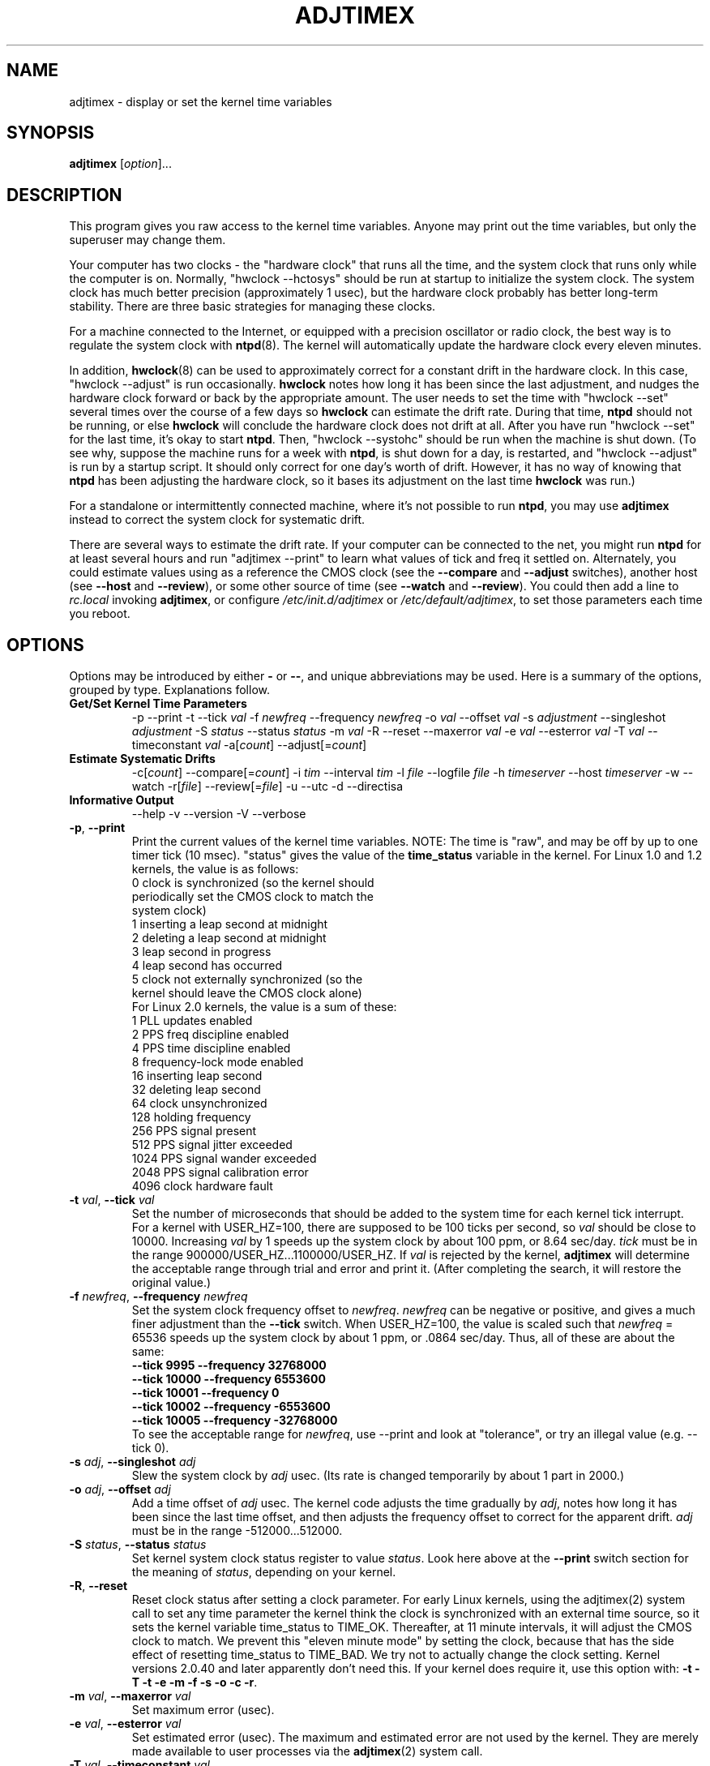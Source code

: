 .\"{{{  Title                      Emacs major mode should be: -*- nroff -*-
.TH ADJTIMEX 8 "May 23, 2006"
.\"}}}
.\"{{{  Name
.SH NAME
adjtimex \- display or set the kernel time variables
.\"}}}
.\"{{{  Synopsis
.SH SYNOPSIS
.ad l
.\" commands only
\fBadjtimex\fP [\fIoption\fP]...
.\"}}}
.\"{{{  Config
.SH DESCRIPTION
This program gives you raw access to the kernel time variables.  
Anyone may print out the time variables, but only the superuser
may change them.
.PP
Your computer has two clocks - the "hardware clock" that runs all the
time, and the system clock that runs only while the computer is on.
Normally, "hwclock --hctosys" should be run
at startup to initialize the system clock.  
The system clock has much better precision (approximately 1 usec), but
the hardware clock probably has better long-term stability.  There are
three basic strategies for managing these clocks.
.PP
For a machine connected to the Internet, or equipped with a precision
oscillator or radio clock, the best way is to regulate the system clock
with \fBntpd\fP(8).  The kernel will
automatically update the hardware clock every eleven minutes.  
.PP
In addition, \fBhwclock\fP(8) can be used to approximately correct for a
constant drift in the hardware clock.  In this case, "hwclock
\-\-adjust" is run occasionally. \fBhwclock\fP notes how long it has
been since the last adjustment, and nudges the hardware clock forward
or back by the appropriate amount.  The user needs to set the time
with "hwclock \-\-set" several times over the course of a few days so
\fBhwclock\fP can estimate the drift rate.  During that time,
\fBntpd\fP should not be running, or else \fBhwclock\fP will conclude
the hardware clock does not drift at all.  After you have run "hwclock
\-\-set" for the last time, it's okay to start \fBntpd\fP.  Then,
"hwclock \-\-systohc" should be run when the machine is shut down.  (To
see why, suppose the machine runs for a week with \fBntpd\fP, is shut
down for a day, is restarted, and "hwclock \-\-adjust" is run by a
startup script.  It should only correct for one day's worth of drift.
However, it has no way of knowing that \fBntpd\fP has been adjusting
the hardware clock, so it bases its adjustment on the last time
\fBhwclock\fP was run.)
.PP
For a standalone or intermittently connected machine, where it's not
possible to run \fBntpd\fP, you may use \fBadjtimex\fP instead to
correct the system clock for systematic drift.
.PP
There are several ways to estimate the drift rate.
If your computer can be connected to the net, you might run \fBntpd\fP
for at least several hours and run "adjtimex \-\-print" to learn
what values of tick and freq it settled on.  Alternately, you could
estimate values using as a reference the CMOS clock (see the
\fB\-\-compare\fP and \fB\-\-adjust\fP switches), another host (see
\fB\-\-host\fP and \fB\-\-review\fP), or some other source of time (see
\fB\-\-watch\fP and \fB\-\-review\fP).  You could then add a line to
\fIrc.local\fP invoking \fBadjtimex\fP, or configure
\fI/etc/init.d/adjtimex\fP or \fI/etc/default/adjtimex\fP, to set
those parameters each time you reboot.
.\"}}}
.\"{{{  Options
.SH OPTIONS
Options may be introduced by either \fB\-\fP or \fB\-\-\fP, and unique
abbreviations may be used.
.pp
Here is a summary of the options, grouped by type.  Explanations
follow.
.hy 0
.na
.TP
.B Get/Set Kernel Time Parameters
.br
\-p
\-\-print
\-t
.RI \-\-tick " val"
.RI \-f " newfreq"
.RI \-\-frequency " newfreq"
.RI \-o " val"
.RI \-\-offset " val"
.RI \-s " adjustment"
.RI \-\-singleshot " adjustment"
.RI \-S " status"
.RI \-\-status " status"
.RI \-m " val"
.RI \-R
.RI \-\-reset
.RI \-\-maxerror " val"
.RI \-e " val"
.RI \-\-esterror " val"
.RI \-T " val"
.RI \-\-timeconstant " val"
.RI \-a[ count ]
.RI \-\-adjust[= count ]
.TP
.B Estimate Systematic Drifts
.br
.RI \-c[ count ]
.RI \-\-compare[= count ]
.RI \-i " tim"
.RI \-\-interval " tim"
.RI \-l " file"
.RI \-\-logfile " file"
.RI \-h " timeserver"
.RI \-\-host " timeserver"
\-w
\-\-watch
\-r[\fIfile\fP]
\-\-review[=\fIfile\fP]
\-u
\-\-utc
\-d
\-\-directisa
.TP
\fBInformative Output\fP
\-\-help
\-v
\-\-version
\-V
\-\-verbose
.br
.IP "\fB\-p\fP, \fB\-\-print\fP"
Print the current values of the kernel time variables.  NOTE: The time
is "raw", and may be off by up to one timer tick (10 msec).  "status"
gives the value of the \fBtime_status\fP variable in the kernel.  For
Linux 1.0 and 1.2 kernels, the value is as follows:
.nf
      0   clock is synchronized (so the kernel should 
          periodically set the CMOS clock to match the
          system clock)
      1   inserting a leap second at midnight
      2   deleting a leap second at midnight
      3   leap second in progress
      4   leap second has occurred
      5   clock not externally synchronized (so the 
          kernel should leave the CMOS clock alone)
.fi
For Linux 2.0 kernels, the value is a sum of these:
.nf
      1   PLL updates enabled
      2   PPS freq discipline enabled
      4   PPS time discipline enabled
      8   frequency-lock mode enabled
     16   inserting leap second
     32   deleting leap second
     64   clock unsynchronized
    128   holding frequency
    256   PPS signal present
    512   PPS signal jitter exceeded
   1024   PPS signal wander exceeded
   2048   PPS signal calibration error
   4096   clock hardware fault
.fi
.IP "\fB\-t\fP \fIval\fP, \fB\-\-tick\fP \fIval\fP"
Set the number of microseconds that should be added to the system time
for each kernel tick interrupt.  For a kernel with USER_HZ=100, there
are supposed to be 100 ticks per second, so \fIval\fP should be close
to 10000.  Increasing \fIval\fP by 1 speeds up the system clock by
about 100 ppm, or 8.64 sec/day.  \fItick\fP must be in the range
900000/USER_HZ...1100000/USER_HZ.  If \fIval\fP is rejected by the
kernel, \fBadjtimex\fP will determine the acceptable range through
trial and error and print it.  (After completing the search, it will
restore the original value.)
.IP "\fB\-f\fP \fInewfreq\fP, \fB\-\-frequency\fP \fInewfreq\fP"
Set the system clock frequency offset to \fInewfreq\fP.  \fInewfreq\fP
can be negative or positive, and gives a much finer adjustment than
the \fB\-\-tick\fP switch.  When USER_HZ=100, the value is scaled such
that \fInewfreq\fP = 65536 speeds up the system clock by about 1 ppm,
or .0864 sec/day.  Thus, all of these are about the same:
.nf
     \fB\-\-tick  9995 \--frequency  32768000\fP
     \fB\-\-tick 10000 \--frequency   6553600\fP
     \fB\-\-tick 10001 \--frequency         0\fP
     \fB\-\-tick 10002 \--frequency  -6553600\fP
     \fB\-\-tick 10005 \--frequency -32768000\fP
.fi
To see the acceptable range for \fInewfreq\fP, use \-\-print and look at
"tolerance", or try an illegal value (e.g. \-\-tick 0).
.IP "\fB\-s\fP \fIadj\fP, \fB\-\-singleshot\fP \fIadj\fP"
Slew the system clock by \fIadj\fP usec.  
(Its rate is changed temporarily by about 1 part in 2000.)
.IP "\fB\-o\fP \fIadj\fP, \fB\-\-offset\fP \fIadj\fP" 
Add a time offset of \fIadj\fP usec.
The kernel code adjusts the time gradually by \fIadj\fP, 
notes how long it has been since the last time offset, 
and then adjusts the frequency offset to correct for the apparent drift.  
.\"The short range of this parameter makes it almost 
.\"totally useless except for use with ntpd:
\fIadj\fP must be in the range -512000...512000.
.IP "\fB\-S\fP \fIstatus\fP, \fB\-\-status\fP \fIstatus\fP"
Set kernel system clock status register to value \fIstatus\fP. Look here
above at the \fB\-\-print\fP switch section for the meaning of
\fIstatus\fP, depending on your kernel.
.IP "\fB\-R\fP, \fB\-\-reset\fP"
Reset clock status after setting a clock parameter.  For early Linux
kernels, using the adjtimex(2) system call to set any time parameter
the kernel think the clock is synchronized with an external time
source, so it sets the kernel variable time_status to TIME_OK.
Thereafter, at 11 minute intervals, it will adjust the CMOS clock to
match.  We prevent this "eleven minute mode" by setting the clock,
because that has the side effect of resetting time_status to TIME_BAD.
We try not to actually change the clock setting.  Kernel versions
2.0.40 and later apparently don't need this.  If your kernel does
require it, use this option with:
\fB\-t\fP 
\fB\-T\fP 
\fB\-t\fP 
\fB\-e\fP 
\fB\-m\fP 
\fB\-f\fP 
\fB\-s\fP 
\fB\-o\fP 
\fB\-c\fP 
\fB\-r\fP.
.IP "\fB\-m\fP \fIval\fP, \fB\-\-maxerror\fP \fIval\fP"
Set maximum error (usec). 
.IP "\fB\-e\fP \fIval\fP, \fB\-\-esterror\fP \fIval\fP"
Set estimated error (usec). 
The maximum and estimated error are not used by the kernel.
They are merely made available to user processes via the 
\fBadjtimex\fP(2) system call.
.IP "\fB\-T\fP \fIval\fP, \fB\-\-timeconstant\fP \fIval\fP"
Set phase locked loop (PLL) time constant. 
\fIval\fP determines the bandwidth or "stiffness"
of the PLL.  The effective PLL time constant will be a multiple of (2^\fIval\fP).  For room\-temperature quartz
oscillators, David Mills recommends the value 2,
which corresponds
to a PLL time constant of about 900 sec and a maximum update interval
of about 64 sec.  The maximum update interval scales directly with the
time constant, so that at the maximum time constant of 6, the
update interval can be as large as 1024 sec.

Values of \fIval\fP between zero and 2 give quick convergence; values
between 2 and 6 can be used to reduce network load, but at a modest cost
in accuracy. 
.IP "\fB\-c\fP[\fIcount\fP], \fB\-\-compare\fP[\fB=\fP\fIcount\fP]"
Periodically compare the system clock with the CMOS clock.  After the
first two calls, print values for tick and frequency offset that would
bring the system clock into approximate agreement with the CMOS clock.
CMOS clock readings are adjusted for systematic drift using using the
correction in \fI/etc/adjtime\fP \(em see \fBhwclock\fP(8).  The
interval between comparisons is 10 seconds, unless changed by the
\fB\-\-interval\fP switch.  The optional argument is the number of
comparisons.  (If the argument is supplied, the "\fB=\fP" is
required.)  If the CMOS clock and the system clock differ by more than
six minutes, \fBadjtimex\fP will try shifting the time from the CMOS
clock by some multiple of one hour, up to plus or minus 13 hours in
all.  This should allow correct operation, including logging, if the
\-\-utc switch was used when the CMOS clock is set to local time (or
vice-versa), or if summer time has started or stopped since the CMOS
clock was last set.
.IP "\fB\-a\fP[\fP\fIcount\fP], \fB\-\-adjust\fP[\fB=\fP\fIcount\fP]"
By itself, same as \fB\-\-compare\fP, except the recommended values are
actually installed after every third comparison.  With \fB\-\-review\fP,
the tick and frequency are set to the least\-squares estimates.  (In
the latter case, any \fIcount\fP value is ignored.)
.IP "\fB\-i\fP \fItim\fP, \fB\-\-interval\fP \fItim\fP"
Set the interval in seconds between clock comparisons for the
\fB\-\-compare\fP and \fB\-\-adjust\fP options.
.IP "\fB\-u\fP, \fB\-\-utc\fP"
The CMOS clock is set to UTC (universal time) rather than local time.
.IP "\fB\-d\fP, \fB\-\-directisa\fP"
To read the CMOS clock accurately, \fBadjtimex\fP usually accesses the
clock via the /dev/rtc device driver of the kernel, and makes use of its
CMOS update-ended interrupt to detect the beginning of seconds. When the
/dev/rtc driver is absent, or when the interrupt is not available,
\fBadjtimex\fP can sometimes automatically fallback to a direct access
method. This method detects the start of seconds by polling the
update\-in\-progress (UIP) flag of the CMOS clock. You can force this
direct access to the CMOS chip with the \fB\-\-directisa\fP switch.

Note that the /dev/rtc interrupt method is more accurate, less sensible
to perturbations due to system load, cleaner, cheaper, and is generally
better than the direct access method. It is advisable to not use the
\fB\-\-directisa\fP switch, unless the CMOS chip or the motherboard
don't properly provide the necessary interrupt.
.IP "\fB\-l\fP[\fIfile\fP], \fB\-\-log\fP[\fB=\fP\fIfile\fP]"
Save the current values of the system and CMOS clocks, and optionally
a reference time, to \fIfile\fP (default \fI/var/log/clocks.log\fP).
The reference time is taken from a network timeserver (see the
\fB\-\-host\fP switch) or supplied by the user (see the \fB\-\-watch\fP
switch).
.IP "\fB\-h\fP \fItimeserver\fP, \fB\-\-host\fP \fItimeserver\fP"
Use \fBntpdate\fP to query the given timeserver for the current time.
This will fail if \fItimeserver\fP is not running a Network Time
Protocol (NTP) server, or if that server is not synchronized.  Implies
\fB\-\-log\fP.
.IP "\fB\-w\fP, \fB\-\-watch\fP"
Ask for a keypress when the user knows the time, then ask what that
time was, and its approximate accuracy.  Implies \fB\-\-log\fP.
.IP "\fB\-r\fP[\fIfile\fP], \fB\-\-review\fP[\fB=\fP\fIfile\fP]"
Review the clock log \fIfile\fP (default \fI/var/log/clocks.log\fP)
and estimate, if possible, the rates of the CMOS and system clocks.
Calculate least\-squares rates using all suitable log entries.  Suggest
corrections to adjust for systematic drift.  With \fB\-\-adjust\fP, the
frequency and tick are set to the suggested values.  (The CMOS clock
correction is not changed.)
.IP "\fB\-V\fP, \fB\-\-verbose\fP"
Increase verbosity.
.IP "\fB\-\-help\fP"
Print the program options.
.IP "\fB\-v\fP, \fB\-\-version\fP"
Print the program version.
.PP
.\"}}}
.\"{{{  Examples
.SH EXAMPLES
If your system clock gained 8 seconds in 24 hours, you
could set the tick to 9999, and then it would lose 0.64 seconds a day
(that is, 1 tick unit = 8.64 seconds per day).
To correct the rest of the error, you could set the frequency offset to
(2^16)*0.64/.0864 = 485452.  Thus, putting the following
in rc.local would approximately correct the system clock:

.nf
     adjtimex  --tick 9999  --freq 485452
.fi
.PP
.\"}}}
.\"{{{  Notes
.SH NOTES
\fBadjtimex\fP adjusts only the system clock \(em the one that runs
while the computer is powered up.  To set or regulate the CMOS clock,
see \fBhwclock\fP(8).
.\"}}}
.\"{{{  Author
.SH AUTHORS
Steven S. Dick <ssd at nevets.oau.org>, 
Jim Van Zandt <jrv at comcast.net>.
.\"}}}
.\"{{{  See also
.SH "SEE ALSO"
.BR date "(1L), " gettimeofday "(2), " settimeofday "(2), " 
.BR hwclock "(8), " ntpdate "(8), " ntpd "(8), "
\fI/usr/src/linux/include/linux/timex.h,
/usr/src/linux/include/linux/sched.h,
/usr/src/linux/kernel/time.c,
/usr/src/linux/kernel/sched.c\fP
.\"}}}
